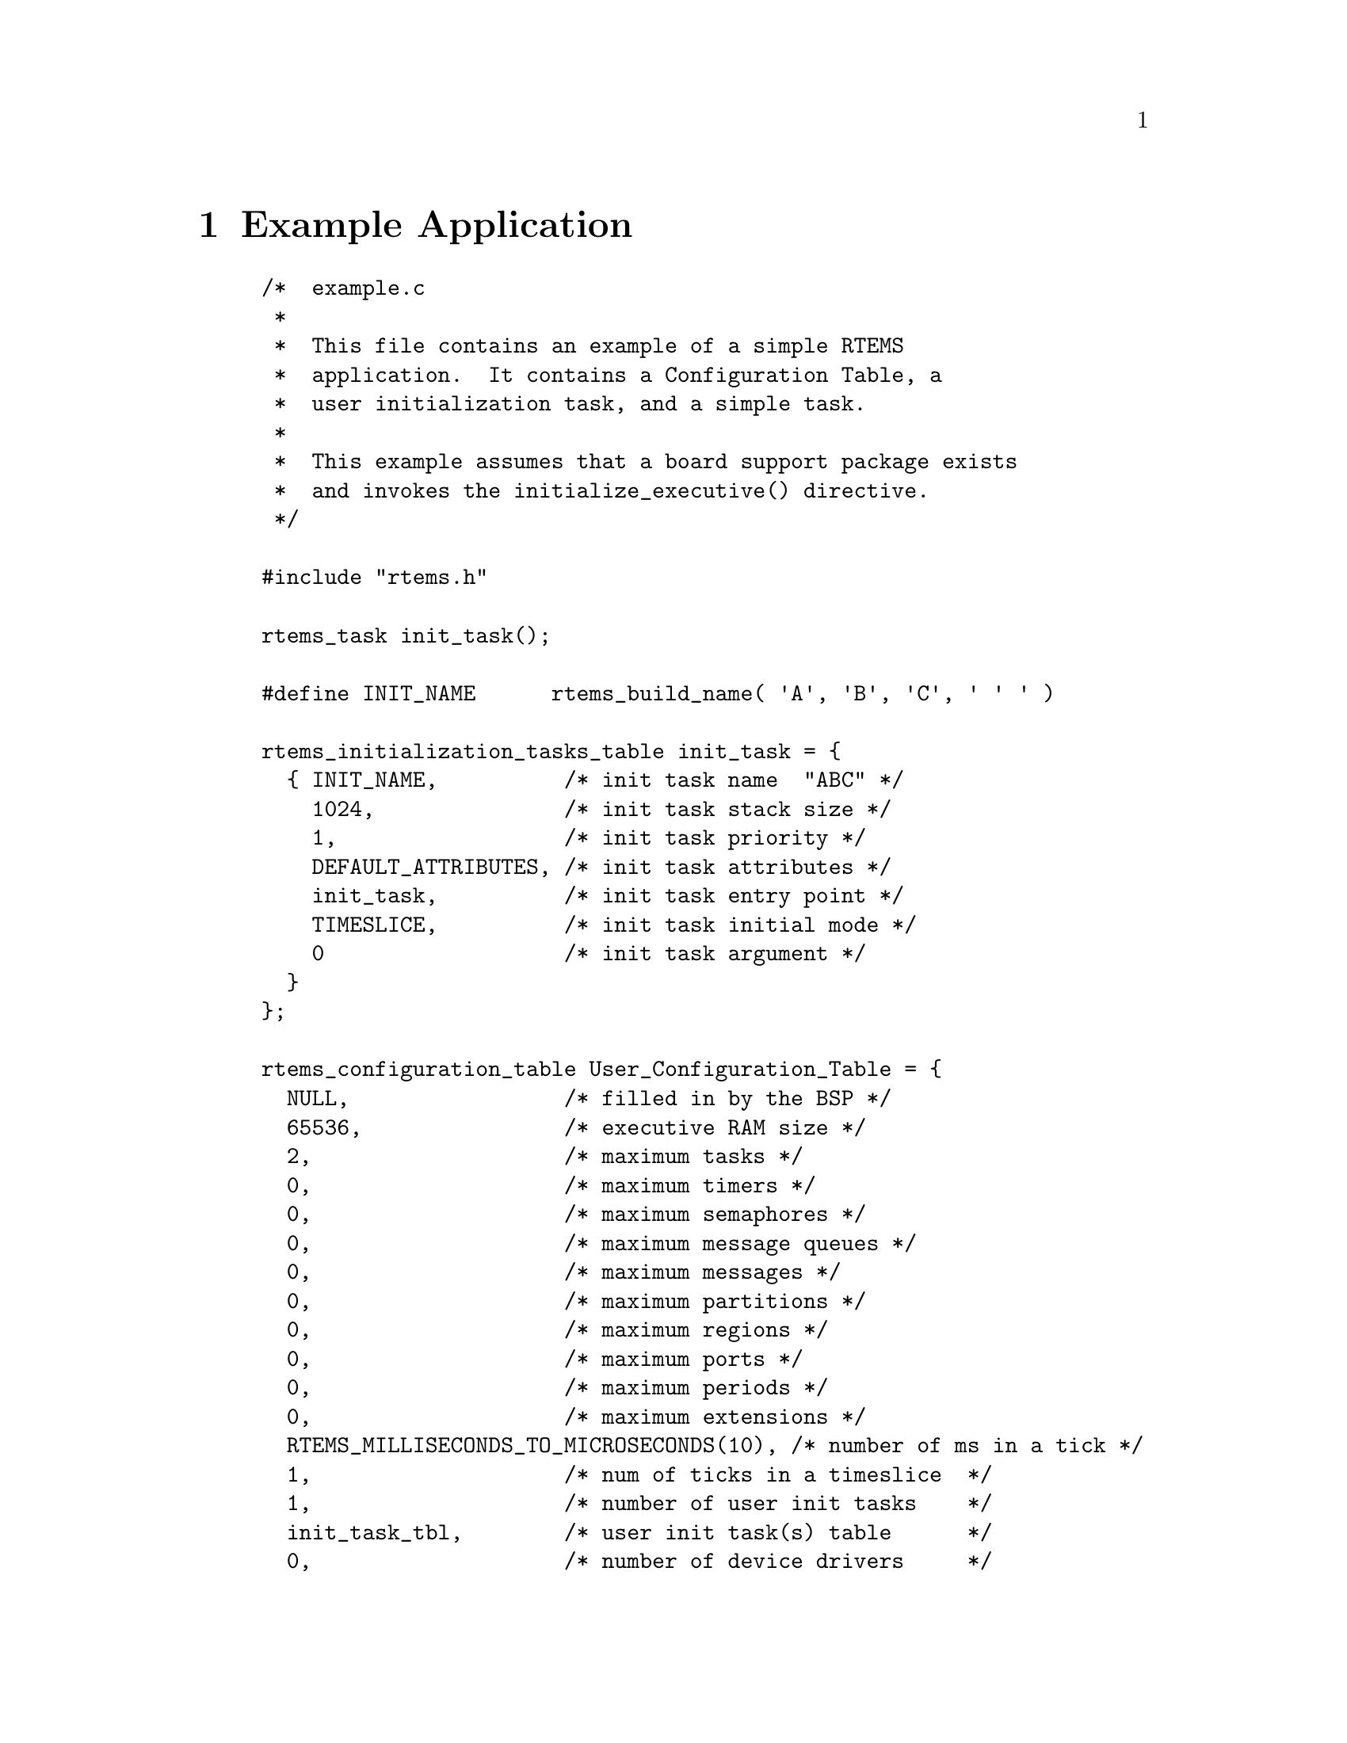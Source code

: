 @c
@c  COPYRIGHT (c) 1988-1999.
@c  On-Line Applications Research Corporation (OAR).
@c  All rights reserved.
@c
@c  $Id$
@c

@ifinfo
@node Example Application, Glossary, Directive Status Codes, Top
@end ifinfo
@chapter Example Application

@example
/*  example.c
 *
 *  This file contains an example of a simple RTEMS
 *  application.  It contains a Configuration Table, a
 *  user initialization task, and a simple task.
 *
 *  This example assumes that a board support package exists
 *  and invokes the initialize_executive() directive.
 */

#include "rtems.h"

rtems_task init_task();

#define INIT_NAME      rtems_build_name( 'A', 'B', 'C', ' ' ' )

rtems_initialization_tasks_table init_task = @{
  @{ INIT_NAME,          /* init task name  "ABC" */
    1024,               /* init task stack size */
    1,                  /* init task priority */
    DEFAULT_ATTRIBUTES, /* init task attributes */
    init_task,          /* init task entry point */
    TIMESLICE,          /* init task initial mode */
    0                   /* init task argument */
  @}
@};

rtems_configuration_table User_Configuration_Table = @{
  NULL,                 /* filled in by the BSP */
  65536,                /* executive RAM size */
  2,                    /* maximum tasks */
  0,                    /* maximum timers */
  0,                    /* maximum semaphores */
  0,                    /* maximum message queues */
  0,                    /* maximum messages */
  0,                    /* maximum partitions */
  0,                    /* maximum regions */
  0,                    /* maximum ports */
  0,                    /* maximum periods */
  0,                    /* maximum extensions */
  RTEMS_MILLISECONDS_TO_MICROSECONDS(10), /* number of ms in a tick */
  1,                    /* num of ticks in a timeslice  */
  1,                    /* number of user init tasks    */
  init_task_tbl,        /* user init task(s) table      */
  0,                    /* number of device drivers     */
  NULL,                 /* ptr to driver address table  */
  NULL,                 /* ptr to extension table */
  NULL                  /* ptr to MP config table */
@};

task user_application(
  rtems_task_argument ignored
);

#define USER_APP_NAME  1  /* any 32-bit name; unique helps */

rtems_task init_task(
  rtems_task_argument ignored
)
@{
  rtems_id tid;

  /* example assumes SUCCESSFUL return value */

  (void) rtems_task_create( USER_APP_NAME, 1, 1024,
                        RTEMS_NO_PREEMPT, RTEMS_FLOATING_POINT, &tid );
  (void) rtems_task_start( tid, user_application, 0 );
  (void) rtems_task_delete( SELF );
@}



rtems_task user_application()

@{
  /* application specific initialization goes here */

  while ( 1 )  @{              /* infinite loop */

    /*  APPLICATION CODE GOES HERE
     *
     *  This code will typically include at least one
     *  directive which causes the calling task to
     *  give up the processor.
     */
  @}
@}
@end example




